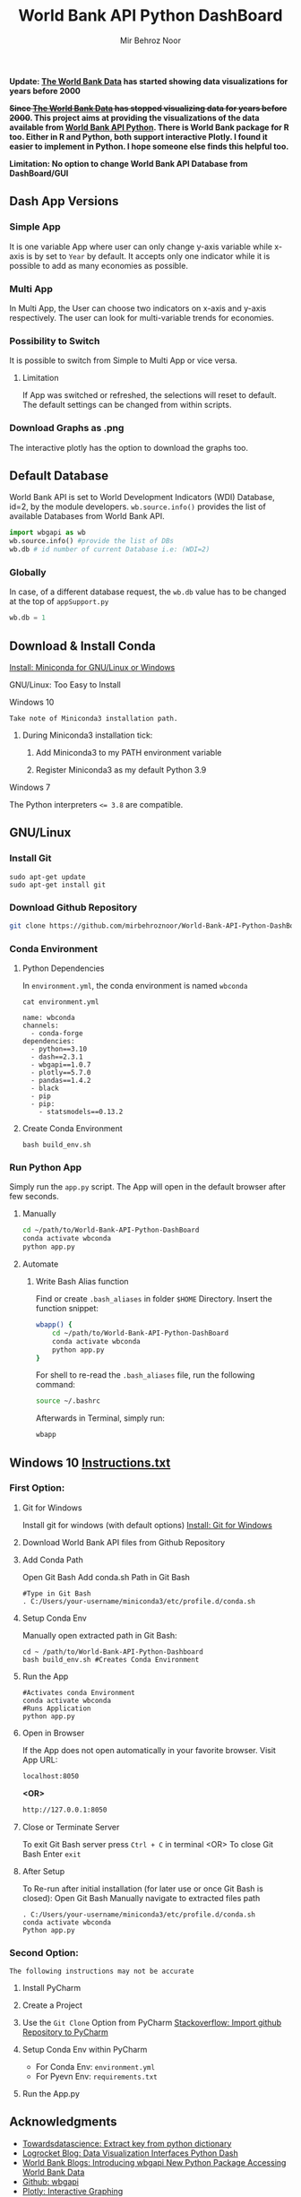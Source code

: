 #+title: World Bank API Python DashBoard
#+author: Mir Behroz Noor
#+startup: show4levels

*Update: [[https://data.worldbank.org/indicator/NY.GDP.MKTP.CD][The World Bank Data]] has started showing data visualizations for years before 2000*

*+Since [[https://data.worldbank.org/indicator/NY.GDP.MKTP.CD][The World Bank Data]] has stopped visualizing data for years before 2000+. This project aims at providing the visualizations of the data available from [[https://github.com/tgherzog/wbgapi][World Bank API Python]]. There is World Bank package for R too. Either in R and Python, both support interactive Plotly. I found it easier to implement in Python. I hope someone else finds this helpful too.*

*Limitation: No option to change World Bank API Database from DashBoard/GUI*

** Dash App Versions
*** Simple App
It is one variable App where user can only change y-axis variable while x-axis is by set to ~Year~ by default. It accepts only one indicator while it is possible to add as many economies as possible.

[[https://github.com/mirbehroznoor/World-Bank-API-Python-DashBoard/blob/main/simpleApp.png]]

*** Multi App
In Multi App, the User can choose two indicators on x-axis and y-axis respectively. The user can look for multi-variable trends for economies.

[[https://github.com/mirbehroznoor/World-Bank-API-Python-DashBoard/blob/main/multiApp.png]]

[[https://github.com/mirbehroznoor/World-Bank-API-Python-DashBoard/blob/main/multiApp-2.png]]

*** Possibility to Switch
It is possible to switch from Simple to Multi App or vice versa.
***** Limitation
If App was switched or refreshed, the selections will reset to default. The default settings can be changed from within scripts.

*** Download Graphs as .png
The interactive plotly has the option to download the graphs too.

** Default Database
World Bank API is set to World Development Indicators (WDI) Database, id=2, by the module developers. =wb.source.info()= provides the list of available Databases from World Bank API.
#+begin_src python
  import wbgapi as wb
  wb.source.info() #provide the list of DBs
  wb.db # id number of current Database i.e: (WDI=2)
#+end_src

*** Globally
In case, of a different database request, the =wb.db= value has to be changed at the top of =appSupport.py=
#+begin_src python
  wb.db = 1
#+end_src

** Download & Install Conda
**** [[https:///docs.conda.io/en/latest/miniconda.html][Install: Miniconda for GNU/Linux or Windows]]

**** GNU/Linux: Too Easy to Install
**** Windows 10
~Take note of Miniconda3 installation path.~
****** During Miniconda3 installation tick:

1. Add Miniconda3 to my PATH environment variable

2. Register Miniconda3 as my default Python 3.9

**** Windows 7
The Python interpreters ~<= 3.8~ are compatible.


** GNU/Linux

*** Install Git
#+begin_src shell
  sudo apt-get update
  sudo apt-get install git
#+end_src

*** Download Github Repository
#+begin_src bash
  git clone https://github.com/mirbehroznoor/World-Bank-API-Python-DashBoard
#+end_src

*** Conda Environment

**** Python Dependencies
In =environment.yml=, the conda environment is named =wbconda=
#+begin_src shell :exports both :results output :cache no :eval yes
  cat environment.yml
#+end_src

#+RESULTS:
#+begin_example
name: wbconda
channels:
  - conda-forge
dependencies:
  - python==3.10
  - dash==2.3.1
  - wbgapi==1.0.7
  - plotly==5.7.0
  - pandas==1.4.2
  - black
  - pip
  - pip:
    - statsmodels==0.13.2
#+end_example

**** Create Conda Environment
#+begin_src shell
  bash build_env.sh
#+end_src

*** Run Python App
Simply run the =app.py= script. The App will open in the default browser after few seconds.
**** Manually
#+begin_src bash
  cd ~/path/to/World-Bank-API-Python-DashBoard
  conda activate wbconda
  python app.py
#+end_src

**** Automate
***** Write Bash Alias function
Find or create =.bash_aliases= in folder =$HOME= Directory. Insert the function snippet:
#+begin_src bash
  wbapp() {
      cd ~/path/to/World-Bank-API-Python-DashBoard
      conda activate wbconda
      python app.py
  }
#+end_src
For shell to re-read the =.bash_aliases= file, run the following command:
#+begin_src bash
  source ~/.bashrc
#+end_src
Afterwards in Terminal, simply run:
#+begin_src bash
  wbapp
#+end_src


** Windows 10 [[https://github.com/mirbehroznoor/World-Bank-API-Python-DashBoard/blob/main/Windows_Instructions.txt][Instructions.txt]]

*** First Option:

***** Git for Windows
Install git for windows (with default options) [[https://gitforwindows.org/][Install: Git for Windows]]

***** Download World Bank API files from Github Repository

***** Add Conda Path
Open Git Bash
Add conda.sh Path in Git Bash
#+begin_src shell
  #Type in Git Bash
  . C:/Users/your-username/miniconda3/etc/profile.d/conda.sh
#+end_src

***** Setup Conda Env
Manually open extracted path in Git Bash:
#+begin_src shell
  cd ~ /path/to/World-Bank-API-Python-Dashboard
  bash build_env.sh #Creates Conda Environment
#+end_src

***** Run the App
#+begin_src shell
  #Activates conda Environment
  conda activate wbconda
  #Runs Application
  python app.py
#+end_src

***** Open in Browser
If the App does not open automatically in your favorite browser.
Visit App URL:
#+begin_src html
localhost:8050
#+end_src
*<OR>*
#+begin_src html
http://127.0.0.1:8050
#+end_src

***** Close or Terminate Server
To exit Git Bash server press =Ctrl + C= in terminal
<OR>
To close Git Bash Enter =exit=

***** After Setup
To Re-run after initial installation (for later use or once Git Bash is closed):
Open Git Bash
Manually navigate to extracted files path
#+begin_src shell
  . C:/Users/your-username/miniconda3/etc/profile.d/conda.sh
  conda activate wbconda
  Python app.py
#+end_src

*** Second Option:
~The following instructions may not be accurate~
***** Install PyCharm
***** Create a Project
***** Use the =Git Clone= Option from PyCharm [[https://stackoverflow.com/questions/41023928/import-github-repository-to-pycharm][Stackoverflow: Import github Repository to PyCharm]]
***** Setup Conda Env within PyCharm
+ For Conda Env: =environment.yml=
+ For Pyevn Env: ~requirements.txt~
***** Run the App.py


** Acknowledgments
- [[https://towardsdatascience.com/how-to-extract-key-from-python-dictionary-using-value-2b2f8dd2a995][Towardsdatascience: Extract key from python dictionary]]
- [[https://blog.logrocket.com/data-visualization-interfaces-python-dash/][Logrocket Blog: Data Visualization Interfaces Python Dash]]
- [[https://blogs.worldbank.org/opendata/introducing-wbgapi-new-python-package-accessing-world-bank-data][World Bank Blogs: Introducing wbgapi New Python Package Accessing World Bank Data]]
- [[https://github.com/tgherzog/wbgapi][Github: wbgapi]]
- [[https://dash.plotly.com/interactive-graphing][Plotly: Interactive Graphing]]
- [[https://plotly.com/python/legend/][Plotly: Legend]]
- [[https://dash.plotly.com/urls][Plotly: Multi-Page Apps & URLs Support]]
- [[https://stackoverflow.com/questions/62642418/is-there-a-way-to-prevent-a-callback-from-firing-in-dash][Stackoverflow: Prevent a callback from firing in dash]]
- [[https://stackoverflow.com/questions/41023928/import-github-repository-to-pycharm][Stackoverflow: Import github Repository to PyCharm]]
